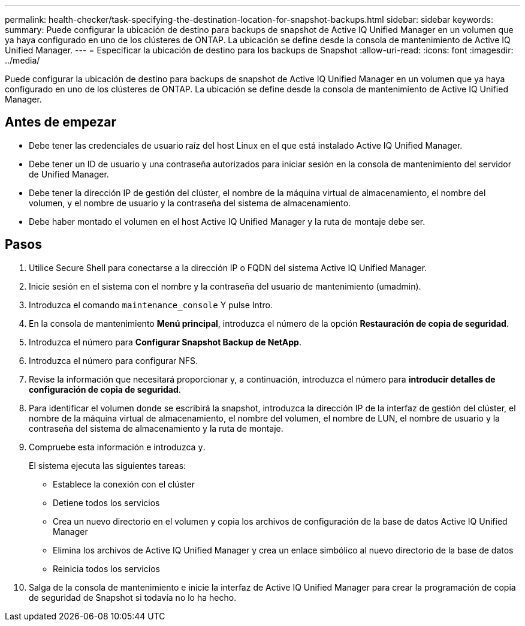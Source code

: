 ---
permalink: health-checker/task-specifying-the-destination-location-for-snapshot-backups.html 
sidebar: sidebar 
keywords:  
summary: Puede configurar la ubicación de destino para backups de snapshot de Active IQ Unified Manager en un volumen que ya haya configurado en uno de los clústeres de ONTAP. La ubicación se define desde la consola de mantenimiento de Active IQ Unified Manager. 
---
= Especificar la ubicación de destino para los backups de Snapshot
:allow-uri-read: 
:icons: font
:imagesdir: ../media/


[role="lead"]
Puede configurar la ubicación de destino para backups de snapshot de Active IQ Unified Manager en un volumen que ya haya configurado en uno de los clústeres de ONTAP. La ubicación se define desde la consola de mantenimiento de Active IQ Unified Manager.



== Antes de empezar

* Debe tener las credenciales de usuario raíz del host Linux en el que está instalado Active IQ Unified Manager.
* Debe tener un ID de usuario y una contraseña autorizados para iniciar sesión en la consola de mantenimiento del servidor de Unified Manager.
* Debe tener la dirección IP de gestión del clúster, el nombre de la máquina virtual de almacenamiento, el nombre del volumen, y el nombre de usuario y la contraseña del sistema de almacenamiento.
* Debe haber montado el volumen en el host Active IQ Unified Manager y la ruta de montaje debe ser.




== Pasos

. Utilice Secure Shell para conectarse a la dirección IP o FQDN del sistema Active IQ Unified Manager.
. Inicie sesión en el sistema con el nombre y la contraseña del usuario de mantenimiento (umadmin).
. Introduzca el comando `maintenance_console` Y pulse Intro.
. En la consola de mantenimiento *Menú principal*, introduzca el número de la opción *Restauración de copia de seguridad*.
. Introduzca el número para *Configurar Snapshot Backup de NetApp*.
. Introduzca el número para configurar NFS.
. Revise la información que necesitará proporcionar y, a continuación, introduzca el número para *introducir detalles de configuración de copia de seguridad*.
. Para identificar el volumen donde se escribirá la snapshot, introduzca la dirección IP de la interfaz de gestión del clúster, el nombre de la máquina virtual de almacenamiento, el nombre del volumen, el nombre de LUN, el nombre de usuario y la contraseña del sistema de almacenamiento y la ruta de montaje.
. Compruebe esta información e introduzca `y`.
+
El sistema ejecuta las siguientes tareas:

+
** Establece la conexión con el clúster
** Detiene todos los servicios
** Crea un nuevo directorio en el volumen y copia los archivos de configuración de la base de datos Active IQ Unified Manager
** Elimina los archivos de Active IQ Unified Manager y crea un enlace simbólico al nuevo directorio de la base de datos
** Reinicia todos los servicios


. Salga de la consola de mantenimiento e inicie la interfaz de Active IQ Unified Manager para crear la programación de copia de seguridad de Snapshot si todavía no lo ha hecho.

